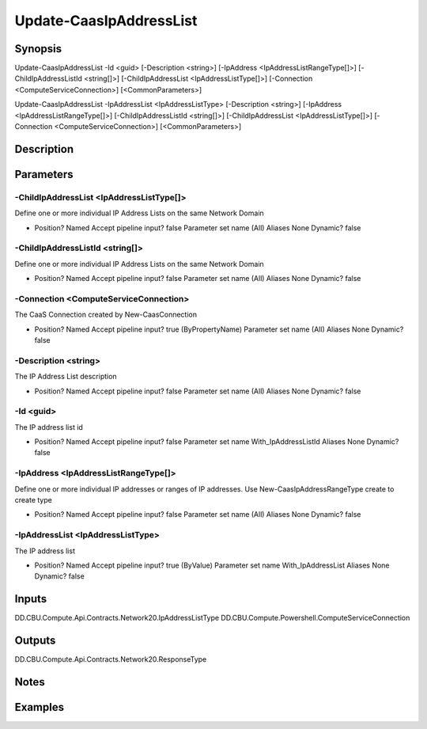 ﻿
Update-CaasIpAddressList
===================

Synopsis
--------

.. code-block:: powershell
    
    
Update-CaasIpAddressList -Id <guid> [-Description <string>] [-IpAddress <IpAddressListRangeType[]>] [-ChildIpAddressListId <string[]>] [-ChildIpAddressList <IpAddressListType[]>] [-Connection <ComputeServiceConnection>] [<CommonParameters>]

Update-CaasIpAddressList -IpAddressList <IpAddressListType> [-Description <string>] [-IpAddress <IpAddressListRangeType[]>] [-ChildIpAddressListId <string[]>] [-ChildIpAddressList <IpAddressListType[]>] [-Connection <ComputeServiceConnection>] [<CommonParameters>]





Description
-----------



Parameters
----------




-ChildIpAddressList <IpAddressListType[]>
~~~~~~~~~

Define one or more individual IP Address Lists on the same Network Domain

*     Position?                    Named     Accept pipeline input?       false     Parameter set name           (All)     Aliases                      None     Dynamic?                     false





-ChildIpAddressListId <string[]>
~~~~~~~~~

Define one or more individual IP Address Lists on the same Network Domain

*     Position?                    Named     Accept pipeline input?       false     Parameter set name           (All)     Aliases                      None     Dynamic?                     false





-Connection <ComputeServiceConnection>
~~~~~~~~~

The CaaS Connection created by New-CaasConnection

*     Position?                    Named     Accept pipeline input?       true (ByPropertyName)     Parameter set name           (All)     Aliases                      None     Dynamic?                     false





-Description <string>
~~~~~~~~~

The IP Address List description

*     Position?                    Named     Accept pipeline input?       false     Parameter set name           (All)     Aliases                      None     Dynamic?                     false





-Id <guid>
~~~~~~~~~

The IP address list id

*     Position?                    Named     Accept pipeline input?       false     Parameter set name           With_IpAddressListId     Aliases                      None     Dynamic?                     false





-IpAddress <IpAddressListRangeType[]>
~~~~~~~~~

Define one or more individual IP addresses or ranges of IP addresses. Use New-CaasIpAddressRangeType create to create type

*     Position?                    Named     Accept pipeline input?       false     Parameter set name           (All)     Aliases                      None     Dynamic?                     false





-IpAddressList <IpAddressListType>
~~~~~~~~~

The IP address list

*     Position?                    Named     Accept pipeline input?       true (ByValue)     Parameter set name           With_IpAddressList     Aliases                      None     Dynamic?                     false





Inputs
------

DD.CBU.Compute.Api.Contracts.Network20.IpAddressListType
DD.CBU.Compute.Powershell.ComputeServiceConnection


Outputs
-------

DD.CBU.Compute.Api.Contracts.Network20.ResponseType


Notes
-----



Examples
---------


